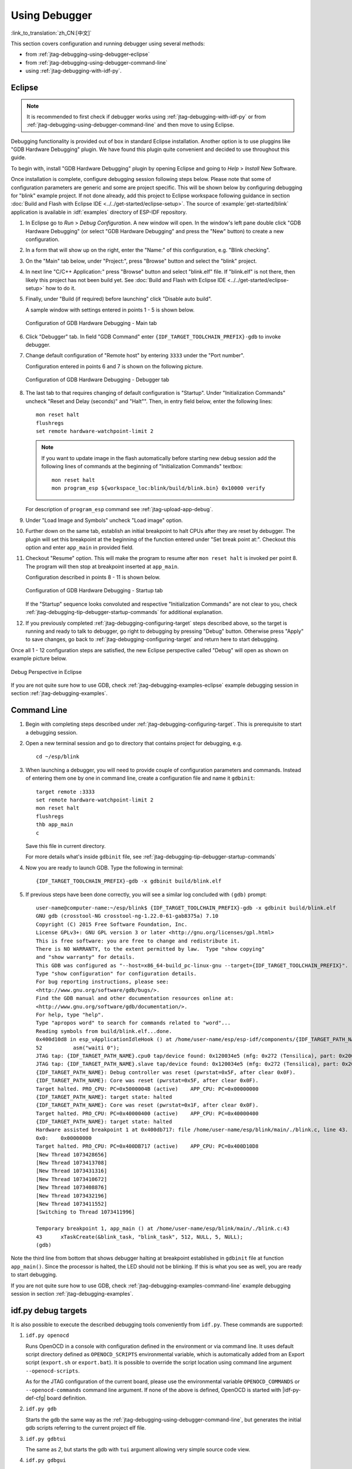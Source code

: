 Using Debugger
--------------
:link_to_translation:`zh_CN:[中文]`

This section covers configuration and running debugger using several methods:

* from :ref:`jtag-debugging-using-debugger-eclipse`
* from :ref:`jtag-debugging-using-debugger-command-line`
* using :ref:`jtag-debugging-with-idf-py`.


.. _jtag-debugging-using-debugger-eclipse:

Eclipse
^^^^^^^

.. note::

    It is recommended to first check if debugger works using :ref:`jtag-debugging-with-idf-py` or from :ref:`jtag-debugging-using-debugger-command-line` and then move to using Eclipse.

Debugging functionality is provided out of box in standard Eclipse installation. Another option is to use pluggins like "GDB Hardware Debugging" plugin. We have found this plugin quite convenient and decided to use throughout this guide.

To begin with, install "GDB Hardware Debugging" plugin by opening Eclipse and going to `Help` > `Install` New Software.

Once installation is complete, configure debugging session following steps below. Please note that some of configuration parameters are generic and some are project specific. This will be shown below by configuring debugging for "blink" example project. If not done already, add this project to Eclipse workspace following guidance in section :doc:`Build and Flash with Eclipse IDE <../../get-started/eclipse-setup>`.  The source of :example:`get-started/blink` application is available  in :idf:`examples` directory of ESP-IDF repository.

1.  In Eclipse go to `Run` > `Debug Configuration`. A new window will open. In the window's left pane double click "GDB Hardware Debugging" (or select "GDB Hardware Debugging" and press the "New" button) to create a new configuration.

2.  In a form that will show up on the right, enter the "Name:" of this configuration, e.g. "Blink checking".

3.  On the "Main" tab below, under "Project:", press "Browse" button and select the "blink" project.

4.  In next line "C/C++ Application:" press "Browse" button and select "blink.elf" file. If "blink.elf" is not there, then likely this project has not been build yet. See :doc:`Build and Flash with Eclipse IDE <../../get-started/eclipse-setup>` how to do it.

5.  Finally, under "Build (if required) before launching" click "Disable auto build".

    A sample window with settings entered in points 1 - 5 is shown below.

    .. figure:: ../../../_static/hw-debugging-main-tab.jpg
        :align: center
        :alt: Configuration of GDB Hardware Debugging - Main tab
        :figclass: align-center

        Configuration of GDB Hardware Debugging - Main tab

6.  Click "Debugger" tab. In field "GDB Command" enter ``{IDF_TARGET_TOOLCHAIN_PREFIX}-gdb`` to invoke debugger.

7.  Change default configuration of "Remote host" by entering ``3333`` under the "Port number".

    Configuration entered in points 6 and 7 is shown on the following picture.

    .. figure:: ../../../_static/hw-debugging-debugger-tab.jpg
        :align: center
        :alt: Configuration of GDB Hardware Debugging - Debugger tab
        :figclass: align-center

        Configuration of GDB Hardware Debugging - Debugger tab

8.  The last tab to that requires changing of default configuration is "Startup". Under "Initialization Commands" uncheck "Reset and Delay (seconds)" and "Halt"". Then, in entry field below, enter the following lines:

    ::

        mon reset halt
        flushregs
        set remote hardware-watchpoint-limit 2

    .. note::
        If you want to update image in the flash automatically before starting new debug session add the following lines of commands at the beginning of "Initialization Commands" textbox::

            mon reset halt
            mon program_esp ${workspace_loc:blink/build/blink.bin} 0x10000 verify

    For description of ``program_esp`` command see :ref:`jtag-upload-app-debug`.

9.  Under "Load Image and Symbols" uncheck "Load image" option.

10. Further down on the same tab, establish an initial breakpoint to halt CPUs after they are reset by debugger. The plugin will set this breakpoint at the beginning of the function entered under "Set break point at:". Checkout this option and enter ``app_main`` in provided field.

11. Checkout "Resume" option. This will make the program to resume after ``mon reset halt`` is invoked per point 8. The program will then stop at breakpoint inserted at ``app_main``.

    Configuration described in points 8 - 11 is shown below.

    .. figure:: ../../../_static/hw-debugging-startup-tab.jpg
        :align: center
        :alt: Configuration of GDB Hardware Debugging - Startup tab
        :figclass: align-center

        Configuration of GDB Hardware Debugging - Startup tab

    If the "Startup" sequence looks convoluted and respective "Initialization Commands" are not clear to you, check :ref:`jtag-debugging-tip-debugger-startup-commands` for additional explanation.

12. If you previously completed :ref:`jtag-debugging-configuring-target` steps described above, so the target is running and ready to talk to debugger, go right to debugging by pressing "Debug" button. Otherwise press "Apply" to save changes, go back to :ref:`jtag-debugging-configuring-target` and return here to start debugging.

Once all 1 - 12 configuration steps are satisfied, the new Eclipse perspective called "Debug" will open as shown on example picture below.

.. figure:: ../../../_static/debug-perspective.jpg
    :align: center
    :alt: Debug Perspective in Eclipse
    :figclass: align-center

    Debug Perspective in Eclipse

If you are not quite sure how to use GDB, check :ref:`jtag-debugging-examples-eclipse` example debugging session in section :ref:`jtag-debugging-examples`.


.. _jtag-debugging-using-debugger-command-line:

Command Line
^^^^^^^^^^^^

1.  Begin with completing steps described under :ref:`jtag-debugging-configuring-target`. This is prerequisite to start a debugging session.

.. highlight:: bash

2.  Open a new terminal session and go to directory that contains project for debugging, e.g.

    ::

        cd ~/esp/blink

.. highlight:: none

3.  When launching a debugger, you will need to provide couple of configuration parameters and commands. Instead of entering them one by one in command line, create a configuration file and name it ``gdbinit``:

    ::

        target remote :3333
        set remote hardware-watchpoint-limit 2
        mon reset halt
        flushregs
        thb app_main
        c

    Save this file in current directory.

    For more details what's inside ``gdbinit`` file, see :ref:`jtag-debugging-tip-debugger-startup-commands`

.. highlight:: bash

4.  Now you are ready to launch GDB. Type the following in terminal:

    ::

        {IDF_TARGET_TOOLCHAIN_PREFIX}-gdb -x gdbinit build/blink.elf

.. highlight:: none

5.  If previous steps have been done correctly, you will see a similar log concluded with ``(gdb)`` prompt:

    ::

        user-name@computer-name:~/esp/blink$ {IDF_TARGET_TOOLCHAIN_PREFIX}-gdb -x gdbinit build/blink.elf
        GNU gdb (crosstool-NG crosstool-ng-1.22.0-61-gab8375a) 7.10
        Copyright (C) 2015 Free Software Foundation, Inc.
        License GPLv3+: GNU GPL version 3 or later <http://gnu.org/licenses/gpl.html>
        This is free software: you are free to change and redistribute it.
        There is NO WARRANTY, to the extent permitted by law.  Type "show copying"
        and "show warranty" for details.
        This GDB was configured as "--host=x86_64-build_pc-linux-gnu --target={IDF_TARGET_TOOLCHAIN_PREFIX}".
        Type "show configuration" for configuration details.
        For bug reporting instructions, please see:
        <http://www.gnu.org/software/gdb/bugs/>.
        Find the GDB manual and other documentation resources online at:
        <http://www.gnu.org/software/gdb/documentation/>.
        For help, type "help".
        Type "apropos word" to search for commands related to "word"...
        Reading symbols from build/blink.elf...done.
        0x400d10d8 in esp_vApplicationIdleHook () at /home/user-name/esp/esp-idf/components/{IDF_TARGET_PATH_NAME}/./freertos_hooks.c:52
        52          asm("waiti 0");
        JTAG tap: {IDF_TARGET_PATH_NAME}.cpu0 tap/device found: 0x120034e5 (mfg: 0x272 (Tensilica), part: 0x2003, ver: 0x1)
        JTAG tap: {IDF_TARGET_PATH_NAME}.slave tap/device found: 0x120034e5 (mfg: 0x272 (Tensilica), part: 0x2003, ver: 0x1)
        {IDF_TARGET_PATH_NAME}: Debug controller was reset (pwrstat=0x5F, after clear 0x0F).
        {IDF_TARGET_PATH_NAME}: Core was reset (pwrstat=0x5F, after clear 0x0F).
        Target halted. PRO_CPU: PC=0x5000004B (active)    APP_CPU: PC=0x00000000
        {IDF_TARGET_PATH_NAME}: target state: halted
        {IDF_TARGET_PATH_NAME}: Core was reset (pwrstat=0x1F, after clear 0x0F).
        Target halted. PRO_CPU: PC=0x40000400 (active)    APP_CPU: PC=0x40000400
        {IDF_TARGET_PATH_NAME}: target state: halted
        Hardware assisted breakpoint 1 at 0x400db717: file /home/user-name/esp/blink/main/./blink.c, line 43.
        0x0:    0x00000000
        Target halted. PRO_CPU: PC=0x400DB717 (active)    APP_CPU: PC=0x400D10D8
        [New Thread 1073428656]
        [New Thread 1073413708]
        [New Thread 1073431316]
        [New Thread 1073410672]
        [New Thread 1073408876]
        [New Thread 1073432196]
        [New Thread 1073411552]
        [Switching to Thread 1073411996]

        Temporary breakpoint 1, app_main () at /home/user-name/esp/blink/main/./blink.c:43
        43      xTaskCreate(&blink_task, "blink_task", 512, NULL, 5, NULL);
        (gdb)

Note the third line from bottom that shows debugger halting at breakpoint established in ``gdbinit`` file at function ``app_main()``. Since the processor is halted, the LED should not be blinking. If this is what you see as well, you are ready to start debugging.

If you are not quite sure how to use GDB, check :ref:`jtag-debugging-examples-command-line` example debugging session in section :ref:`jtag-debugging-examples`.


.. _jtag-debugging-with-idf-py:

idf.py debug targets
^^^^^^^^^^^^^^^^^^^^

It is also possible to execute the described debugging tools conveniently from ``idf.py``. These commands are supported:

1.  ``idf.py openocd``

    Runs OpenOCD in a console with configuration defined in the environment or via command line.
    It uses default script directory defined as ``OPENOCD_SCRIPTS`` environmental variable, which is automatically added
    from an Export script (``export.sh`` or ``export.bat``). It is possible to override the script location
    using command line argument ``--openocd-scripts``.

    .. include:: {IDF_TARGET_PATH_NAME}.inc
        :start-after: idf-py-openocd-default-cfg
        :end-before: ---

    As for the JTAG configuration of the current board, please use the environmental variable ``OPENOCD_COMMANDS``
    or ``--openocd-commands`` command line argument. If none of the above is defined,
    OpenOCD is started with |idf-py-def-cfg| board definition.


2.  ``idf.py gdb``

    Starts the gdb the same way as the :ref:`jtag-debugging-using-debugger-command-line`, but generates the initial gdb scripts
    referring to the current project elf file.


3.  ``idf.py gdbtui``

    The same as `2`, but starts the gdb with ``tui`` argument allowing very simple source code view.


4.  ``idf.py gdbgui``

    Starts `gdbgui <https://www.gdbgui.com>`_ debugger frontend enabling out-of-the-box debugging in a browser window.


    It is possible to combine these debugging actions on a single command line allowing convenient
    setup of blocking and non-blocking actions in one step. ``idf.py`` implements a simple logic to move the background
    actions (such as openocd) to the beginning and the interactive ones (such as gdb, monitor) to the end of the action list.

    An example of a very useful combination is::

        idf.py openocd gdbgui monitor


    The above command runs OpenOCD in the background, starts `gdbgui <https://www.gdbgui.com>`_ to open a browser window
    with active debugger frontend and opens a serial monitor in the active console.
